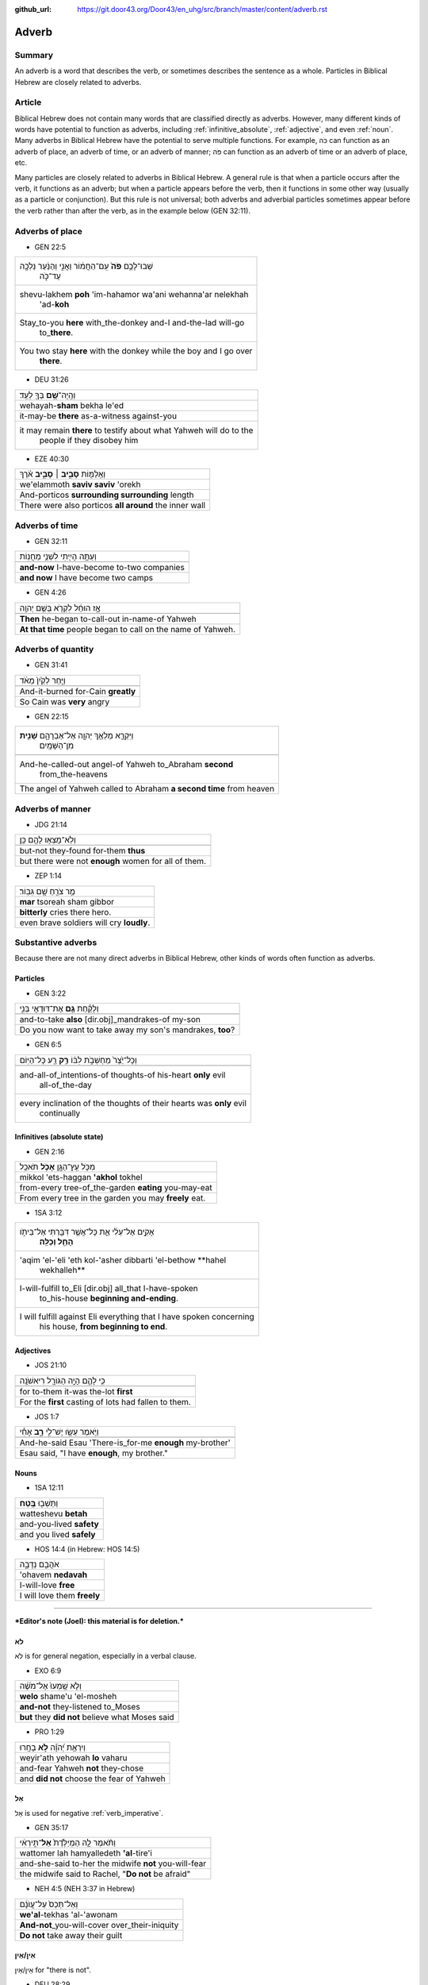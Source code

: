 :github_url: https://git.door43.org/Door43/en_uhg/src/branch/master/content/adverb.rst

.. _adverb:

Adverb
======

Summary
-------

An adverb is a word that describes the verb, or sometimes describes the
sentence as a whole. Particles in Biblical Hebrew are closely related to
adverbs.

Article
-------

Biblical Hebrew does not contain many words that are classified directly
as adverbs. However, many different kinds of words have potential to
function as adverbs, including
:ref:`infinitive_absolute`,
:ref:`adjective`,
and even
:ref:`noun`.
Many adverbs in Biblical Hebrew have the potential to serve multiple
functions. For example, כֹּה can function as an adverb of place, an
adverb of time, or an adverb of manner; פֹּה can function as an adverb
of time or an adverb of place, etc.

Many particles are closely related to adverbs in Biblical Hebrew. A
general rule is that when a particle occurs after the verb, it functions
as an adverb; but when a particle appears before the verb, then it
functions in some other way (usually as a particle or conjunction). But
this rule is not universal; both adverbs and adverbial particles
sometimes appear before the verb rather than after the verb, as in the
example below (GEN 32:11).

Adverbs of place
----------------

-  GEN 22:5

.. csv-table::

  "שְׁבוּ־לָכֶ֥ם **פֹּה֙** עִֽם־הַחֲמ֔וֹר וַאֲנִ֣י וְהַנַּ֔עַר נֵלְכָ֖ה
     עַד־כֹּ֑ה"
  "shevu-lakhem **poh** 'im-hahamor wa'ani wehanna'ar nelekhah
     'ad-**koh**"
  "Stay\_to-you **here** with\_the-donkey and-I and-the-lad will-go
     to\_\ **there**."
  "You two stay **here** with the donkey while the boy and I go over
     **there**."

-  DEU 31:26

.. csv-table::

  וְהָֽיָה־\ **שָׁ֥ם** בְּךָ֖ לְעֵֽד׃
  wehayah-\ **sham** bekha le'ed
  it-may-be **there** as-a-witness against-you
  "it may remain **there** to testify about what Yahweh will do to the
     people if they disobey him"

-  EZE 40:30

.. csv-table::

  וְאֵֽלַמּ֖וֹת **סָבִ֣יב ׀ סָבִ֑יב** אֹ֗רֶךְ
  we'elammoth **saviv saviv** 'orekh
  And-porticos **surrounding surrounding** length
  There were also porticos **all around** the inner wall

Adverbs of time
---------------

-  GEN 32:11

.. csv-table::

  וְעַתָּ֥ה הָיִ֖יתִי לִשְׁנֵ֥י מַחֲנֽוֹת
  
  **and-now** I-have-become to-two companies
  **and now** I have become two camps

-  GEN 4:26

.. csv-table::

  אָ֣ז הוּחַ֔ל לִקְרֹ֖א בְּשֵׁ֥ם יְהוָֽה
  
  **Then** he-began to-call-out in-name-of Yahweh
  **At that time** people began to call on the name of Yahweh.

Adverbs of quantity
-------------------

-  GEN 31:41

.. csv-table::

  וַיִּ֤חַר לְקַ֙יִן֙ מְאֹ֔ד
  
  And-it-burned for-Cain **greatly**
  So Cain was **very** angry

-  GEN 22:15

.. csv-table::

  "וַיִּקְרָ֛א מַלְאַ֥ךְ יְהוָ֖ה אֶל־אַבְרָהָ֑ם **שֵׁנִ֖ית**
     מִן־הַשָּׁמָֽיִם"
  
  "And-he-called-out angel-of Yahweh to\_Abraham **second**
     from\_the-heavens"
  The angel of Yahweh called to Abraham **a second time** from heaven

Adverbs of manner
-----------------

-  JDG 21:14

.. csv-table::

  וְלֹֽא־מָצְא֥וּ לָהֶ֖ם כֵּֽן׃
  
  but-not they-found for-them **thus**
  but there were not **enough** women for all of them.

-  ZEP 1:14

.. csv-table::

  מַ֥ר צֹרֵ֖חַ שָׁ֥ם גִּבּֽוֹר׃
  **mar** tsoreah sham gibbor
  **bitterly** cries there hero.
  even brave soldiers will cry **loudly**.

Substantive adverbs
-------------------

Because there are not many direct adverbs in Biblical Hebrew, other
kinds of words often function as adverbs.

Particles
~~~~~~~~~

-  GEN 3:22

.. csv-table::

  וְלָקַ֕חַת **גַּ֥ם** אֶת־דּוּדָאֵ֖י בְּנִ֑י
  
  and-to-take **also** [dir.obj]\_mandrakes-of my-son
  "Do you now want to take away my son's mandrakes, **too**?"

-  GEN 6:5

.. csv-table::

  וְכָל־יֵ֙צֶר֙ מַחְשְׁבֹ֣ת לִבּ֔וֹ **רַ֥ק** רַ֖ע כָּל־הַיּֽוֹם
  
  "and-all-of\_intentions-of thoughts-of his-heart **only** evil
     all-of\_the-day"
  "every inclination of the thoughts of their hearts was **only** evil
     continually"

Infinitives (absolute state)
~~~~~~~~~~~~~~~~~~~~~~~~~~~~

-  GEN 2:16

.. csv-table::

  מִכֹּ֥ל עֵֽץ־הַגָּ֖ן **אָכֹ֥ל** תֹּאכֵֽל
  mikkol 'ets-haggan **'akhol** tokhel
  from-every tree-of\_the-garden **eating** you-may-eat
  From every tree in the garden you may **freely** eat.

-  1SA 3:12

.. csv-table::

  "אָקִ֣ים אֶל־עֵלִ֔י אֵ֛ת כָּל־אֲשֶׁ֥ר דִּבַּ֖רְתִּי אֶל־בֵּיתֹ֑ו
     **הָחֵ֖ל וְכַלֵּֽה**\ ׃"
  "'aqim 'el-'eli 'eth kol-'asher dibbarti 'el-bethow **hahel
     wekhalleh**"
  "I-will-fulfill to\_Eli [dir.obj] all\_that I-have-spoken
     to\_his-house **beginning and-ending**."
  "I will fulfill against Eli everything that I have spoken concerning
     his house, **from beginning to end**."

Adjectives
~~~~~~~~~~

-  JOS 21:10

.. csv-table::

  כִּ֥י לָהֶ֛ם הָיָ֥ה הַגּוֹרָ֖ל רִיאשֹׁנָֽה
  
  for to-them it-was the-lot **first**
  For the **first** casting of lots had fallen to them.

-  JOS 1:7

.. csv-table::

  וַיֹּ֥אמֶר עֵשָׂ֖ו יֶשׁ־לִ֣י **רָ֑ב** אָחִ֕י
  
  And-he-said Esau 'There-is\_for-me **enough** my-brother'
  "Esau said, ""I have **enough**, my brother."""

Nouns
~~~~~

-  1SA 12:11

.. csv-table::

  וַתֵּשְׁב֖וּ **בֶּֽטַח**\ ׃
  watteshevu **betah**
  and-you-lived **safety**
  and you lived **safely**

-  HOS 14:4 (in Hebrew: HOS 14:5)

.. csv-table::

  אֹהֲבֵ֖ם נְדָבָ֑ה
  'ohavem **nedavah**
  I-will-love **free**
  I will love them **freely**

--------------

***Editor's note (Joel): this material is for deletion.***

לֹא
~~~

לֹא is for general negation, especially in a verbal clause.

-  EXO 6:9

.. csv-table::

  וְלֹ֤א שָֽׁמְעוּ֙ אֶל־מֹשֶׁ֔ה
  **welo** shame'u 'el-mosheh
  **and-not** they-listened to\_Moses
  **but** they **did not** believe what Moses said

-  PRO 1:29

.. csv-table::

  וְיִרְאַ֥ת יְ֝הֹוָ֗ה **לֹ֣א** בָחָֽרוּ
  weyir'ath yehowah **lo** vaharu
  and-fear Yahweh **not** they-chose
  and **did not** choose the fear of Yahweh

אַל
~~~

אַל is used for negative
:ref:`verb_imperative`.

-  GEN 35:17

.. csv-table::

  וַתֹּ֨אמֶר לָ֤הּ הַמְיַלֶּ֙דֶת֙ **אַל**\ ־תִּ֣ירְאִ֔י
  wattomer lah hamyalledeth **'al**-tire'i
  and-she-said to-her the midwife **not** you-will-fear
  "the midwife said to Rachel, ""**Do not** be afraid"""

-  NEH 4:5 (NEH 3:37 in Hebrew)

.. csv-table::

  וְאַל־תְּכַס֙ עַל־עֲוֺנָ֔ם
  **we'al**-tekhas 'al-'awonam
  **And-not**\ \_you-will-cover over\_their-iniquity
  **Do not** take away their guilt

אֵין/אַיִן
~~~~~~~~~~

אֵין/אַיִן for "there is not".

-  DEU 28:29

.. csv-table::

  וְאֵ֥ין מוֹשִֽׁיעַ׃
  **we'en** moshia'
  **and-not** to-save-you
  **and there will not be anyone** to help you.

-  JOS 6:1

.. csv-table::

  אֵ֥ין יוֹצֵ֖א וְאֵ֥ין בָּֽא׃
  **'en** yotse we'en ba
  **No-one** going-out and-no-one coming-in.
  **No one** could go enter or leave the city.

בַּל
~~~~

-  בַּל is a negative adverb used in poetry.

-  PSA 10:6

.. csv-table::

  אָמַ֣ר בְּ֭לִבּוֹ **בַּל**\ ־אֶמּ֑וֹט
  'amar belibbo **bal**-'emmot
  "He-says in-his-heart **not** I-will-fail"""
  "In his mind he thinks, ""**Nothing** bad can happen to me!"""

בְּלִי֙
~~~~~~~

-  בְּלִי֙ is a negative adverb usually used in poetry.

-  PSA 19:3 (PSA 19:4 in Hebrew)

.. csv-table::

  בְּ֝לִ֗י נִשְׁמָ֥ע קוֹלָֽם׃
  **beli** nishma' qolam
  **not** it-is-heard their-voice.
  There is **no** sound from them for anyone to hear.

בִּלְתִּ֣י
~~~~~~~~~~

-  בִּלְתִּ֣י can mean "not," "except," or "unless"

-  GEN 43:3

.. csv-table::

  לֹֽא־תִרְא֣וּ פָנַ֔י **בִּלְתִּ֖י** אֲחִיכֶ֥ם אִתְּכֶֽם׃
  lo-thir'u fanay **bilti** 'ahikhem 'ittekhem
  Not\_you-will-see my-face **unless** your-brother with-you.
  "I will not let you see me again **if** you come and your younger
     brother is **not** with you."

emphasis
~~~~~~~~

In Hebrew, adverbs of negation can combine with another negative word to
add emphasis.

-  2KI 1:3

.. csv-table::

  הַֽמִבְּלִ֤י **אֵין**\ ־אֱלֹהִים֙ בְּיִשְׂרָאֵ֔ל
  hamibbeli **'en**-'elohim beyisra'el
  Because **there-is-no**\ \_God in-Israel
  Is it because **there is no** God in Israel?

-  GEN 3:6

.. csv-table::

  וַתִּתֵּ֧ן **גַּם**\ ־לְאִישָׁ֛הּ עִמָּ֖הּ וַיֹּאכַֽל׃
  wattitten **gam**-le'ishah 'immah wayyokhal
  And-she-gave **also** to-her-husband with-her and-he-ate.
  "Then she gave some to her husband, and he ate it."

   Here the smooth translation does not represent the word גַּם.

גַּם ... גַּם can mean "both... and"

-  GEN 44:16

.. csv-table::

  גַּם־אֲנַ֕חְנוּ **גַּ֛ם** אֲשֶׁר־נִמְצָ֥א הַגָּבִ֖יעַ בְּיָדֽוֹ׃
  **gam**-'anahnu **gam** 'asher-nimtsa haggavia' beyado
  **both**\ \_we **and** who it-was-found the-cup in-his-hand
  **both** we **and** the one in whose sack the cup was found.

Emphatic
''''''''

-  גַּם can mean "even"

-  EXO 4:9

.. csv-table::

  "וְהָיָ֡ה אִם־לֹ֣א יַאֲמִ֡ינוּ **גַּם֩** לִשְׁנֵ֨י הָאֹת֜וֹת הָאֵ֗לֶּה
     וְלֹ֤א יִשְׁמְעוּן֙"
  "wehayah 'im-lo ya'aminu **gam** lishne ha'othoth ha'elleh welo
     yishme'un"
  "And-it-is if\_not they-believe **even** in-two-of the-signs the-these
     and-not they-listen"
  "But if they do not believe you or listen to what you say even after
     you show them these two miracles"

   Here the smooth translation does not represent the word גַּם.

Rhetorical
''''''''''

-  GEN 27:33

.. csv-table::

  וָאֲבָרֲכֵ֑הוּ **גַּם**\ ־בָּר֖וּךְ יִהְיֶֽה׃
  wa'avarakhehu **gam**-barukh yihyeh
  And-I-will-bless-him **indeed** being-blessed he-will-be.
  I cannot take back that blessing.

   Here the smooth translation does not represent the word גַּם.

Correlative
'''''''''''

-  גַּם can mean "on one's part"

-  2SA 12:13

.. csv-table::

  גַּם־יְהוָ֛ה הֶעֱבִ֥יר חַטָּאתְךָ֖
  **gam**-yehwah he'evir hattathekha
  **on his part** Yahweh has-passed-over your-sin
  Yahweh has overlooked your sin.

   Here the smooth translation does not represent the word גַּם.

Concessive
''''''''''

-  גַּם can show contrast

-  ISA 1:15

.. csv-table::

  גַּ֛ם כִּֽי־תַרְבּ֥וּ תְפִלָּ֖ה אֵינֶ֣נִּי שֹׁמֵ֑עַ
  **gam** ki-tharbu thefillah 'enenni shomea'
  **Even** though\_you-make-many prayer not-I I-will-listen
  "**Even** though you offer many prayers, I will not listen."

אַךְ
^^^^

Restrictive
'''''''''''

-  אַךְ can mean "only" or "however"

-  GEN 9:4

.. csv-table::

  אַךְ־בָּשָׂ֕ר בְּנַפְשׁ֥וֹ דָמ֖וֹ לֹ֥א תֹאכֵֽלוּ׃
  **'akh**-basar benafsho damo lo thokhelu
  **However**\ \_meat in-its-life its-blood not you-shall-eat
  **But** you must not eat meat with its life—that is its blood—in it.

רַ֥ק
^^^^

Restrictive
'''''''''''

-  רַ֥ק can mean "only"

-  NUM 12:2

.. csv-table::

  הֲרַ֤ק אַךְ־בְּמֹשֶׁה֙ דִּבֶּ֣ר יְהוָ֔ה
  **haraq** 'akh-bemosheh dibber yehwah
  **only** really\_with-Moses spoken Yahweh
  "Is Moses the **only** one to whom Yahweh has spoken messages to tell
     to us?"

Emphatic
''''''''

-  רַ֥ק can mean "if only"

-  DEU 15:5

.. csv-table::

  רַ֚ק אִם־שָׁמ֣וֹעַ תִּשְׁמַ֔ע בְּק֖וֹל יְהוָ֣ה אֱלֹהֶ֑יךָ
  **raq** 'im-shamoa' tishma' beqol yehwah 'eloheykha
  **only** if\_listening you-will-listen to-voice-of Yahweh your-God
  if **only** you diligently listen to the voice of Yahweh your God
